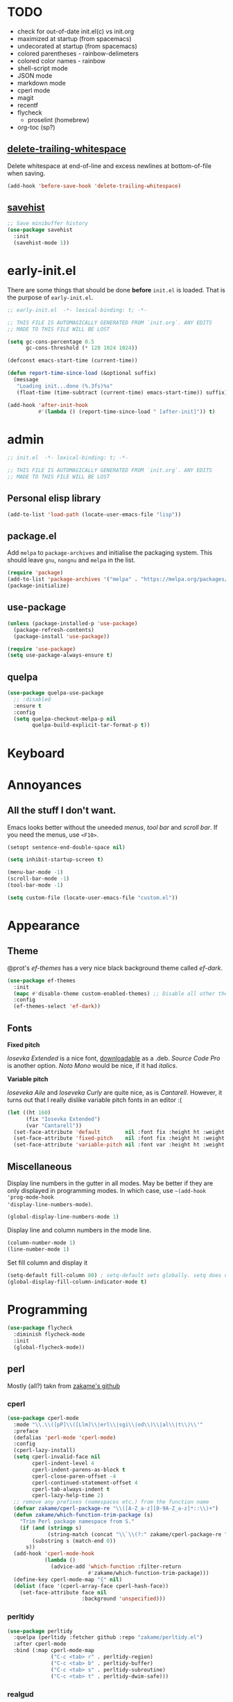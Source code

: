 * TODO

- check for out-of-date init.el(c) vs init.org
- maximized at startup (from spacemacs)
- undecorated at startup (from spacemacs)
- colored parentheses - rainbow-delimeters
- colored color names - rainbow
- shell-script mode
- JSON mode
- markdown mode
- cperl mode
- magit
- recentf
- flycheck
  - proselint (homebrew)
- org-toc (sp?)

** [[https://www.gnu.org/software/emacs/manual/html_node/emacs/Useless-Whitespace.html][delete-trailing-whitespace]]

Delete whitespace at end-of-line and excess newlines at bottom-of-file when
saving.

#+begin_src emacs-lisp
(add-hook 'before-save-hook 'delete-trailing-whitespace)
#+end_src

** [[https://www.gnu.org/software/emacs/manual/html_node/emacs/Saving-Emacs-Sessions.html][savehist]]

#+begin_src emacs-lisp
;; Save minibuffer history
(use-package savehist
  :init
  (savehist-mode 1))
#+end_src

* early-init.el

There are some things that should be done *before* ~init.el~ is loaded. That is the
purpose of ~early-init.el~.

#+begin_src emacs-lisp :tangle early-init.el
;; early-init.el  -*- lexical-binding: t; -*-

;; THIS FILE IS AUTOMAGICALLY GENERATED FROM `init.org`. ANY EDITS
;; MADE TO THIS FILE WILL BE LOST
#+end_src

#+begin_src emacs-lisp :tangle early-init.el
(setq gc-cons-percentage 0.5
      gc-cons-threshold (* 128 1024 1024))

(defconst emacs-start-time (current-time))

(defun report-time-since-load (&optional suffix)
  (message
   "Loading init...done (%.3fs)%s"
   (float-time (time-subtract (current-time) emacs-start-time)) suffix))

(add-hook 'after-init-hook
          #'(lambda () (report-time-since-load " [after-init]")) t)
#+end_src

* admin

#+begin_src emacs-lisp
;; init.el  -*- lexical-binding: t; -*-

;; THIS FILE IS AUTOMAGICALLY GENERATED FROM `init.org`. ANY EDITS
;; MADE TO THIS FILE WILL BE LOST
#+end_src

** Personal elisp library

#+begin_src emacs-lisp
(add-to-list 'load-path (locate-user-emacs-file "lisp"))
#+end_src

** package.el

Add ~melpa~ to ~package-archives~ and initialise the packaging system. This should
leave ~gnu~, ~nongnu~ and ~melpa~ in the list.

#+begin_src emacs-lisp
(require 'package)
(add-to-list 'package-archives '("melpa" . "https://melpa.org/packages/") t)
(package-initialize)
#+end_src

** use-package

#+begin_src emacs-lisp
(unless (package-installed-p 'use-package)
  (package-refresh-contents)
  (package-install 'use-package))

(require 'use-package)
(setq use-package-always-ensure t)
#+end_src

** quelpa

#+begin_src emacs-lisp
(use-package quelpa-use-package
  ;; :disabled
  :ensure t
  :config
  (setq quelpa-checkout-melpa-p nil
        quelpa-build-explicit-tar-format-p t))
#+end_src


* Keyboard

* Annoyances

** All the stuff I don't want.

Emacs looks better without the uneeded /menus/, /tool bar/ and /scroll bar/. If you
need the menus, use ~<F10>~.

#+begin_src emacs-lisp
(setopt sentence-end-double-space nil)

(setq inhibit-startup-screen t)

(menu-bar-mode -1)
(scroll-bar-mode -1)
(tool-bar-mode -1)

(setq custom-file (locate-user-emacs-file "custom.el"))
#+end_src

* Appearance

** Theme

@prot's /ef-themes/ has a very nice black background theme called /ef-dark/.

#+begin_src emacs-lisp
(use-package ef-themes
  :init
  (mapc #'disable-theme custom-enabled-themes) ;; Disable all other themes
  :config
  (ef-themes-select 'ef-dark))
#+end_src

** Fonts

*Fixed pitch*

/Iosevka Extended/ is a nice font, [[https://phd-sid.ethz.ch/debian/fonts-iosevka/fonts-iosevka_22.0.0%2Bds-1_all.deb][downloadable]] as a .deb. /Source Code Pro/ is
another option. /Noto Mono/ would be nice, if it had /italics/.

*Variable pitch*

/Ioseveka Aile/ and /Ioseveka Curly/ are quite nice, as is /Cantarell/. However, it
turns out that I really dislike variable pitch fonts in an editor :(

#+begin_src emacs-lisp
(let ((ht 160)
      (fix "Iosevka Extended")
      (var "Cantarell"))
  (set-face-attribute 'default        nil :font fix :height ht :weight 'medium)
  (set-face-attribute 'fixed-pitch    nil :font fix :height ht :weight 'medium)
  (set-face-attribute 'variable-pitch nil :font var :height ht :weight 'medium))
#+end_src

** Miscellaneous

Display line numbers in the gutter in all modes. May be better if they are only
displayed in programming modes. In which case, use ~~(add-hook 'prog-mode-hook
'display-line-numbers-mode)~.

#+begin_src emacs-lisp
(global-display-line-numbers-mode 1)
#+end_src

Display line and column numbers in the mode line.

#+begin_src emacs-lisp
(column-number-mode 1)
(line-number-mode 1)
#+end_src

Set fill column and display it

#+begin_src emacs-lisp
(setq-default fill-column 80) ; setq-default sets globally. setq does not
(global-display-fill-column-indicator-mode t)
#+end_src

* Programming

#+begin_src emacs-lisp
(use-package flycheck
  :diminish flycheck-mode
  :init
  (global-flycheck-mode))
#+end_src

** perl

Mostly (all?) takn from [[https://github.com/zakame/.emacs.d/blob/a7e4cd351d62db6387c05e3e60718a3948a04c30/init.el][zakame's github]]

*** cperl

#+begin_src emacs-lisp
(use-package cperl-mode
  :mode "\\.\\([pP]\\([Llm]\\|erl\\|sgi\\|od\\)\\|al\\|t\\)\\'"
  :preface
  (defalias 'perl-mode 'cperl-mode)
  :config
  (cperl-lazy-install)
  (setq cperl-invalid-face nil
        cperl-indent-level 4
        cperl-indent-parens-as-block t
        cperl-close-paren-offset -4
        cperl-continued-statement-offset 4
        cperl-tab-always-indent t
        cperl-lazy-help-time 2)
  ;; remove any prefixes (namespaces etc.) from the function name
  (defvar zakame/cperl-package-re "\\([A-Z_a-z][0-9A-Z_a-z]*::\\)+")
  (defun zakame/which-function-trim-package (s)
    "Trim Perl package namespace from S."
    (if (and (stringp s)
             (string-match (concat "\\`\\(?:" zakame/cperl-package-re "\\)") s))
        (substring s (match-end 0))
      s))
  (add-hook 'cperl-mode-hook
            (lambda ()
              (advice-add 'which-function :filter-return
                          #'zakame/which-function-trim-package)))
  (define-key cperl-mode-map "{" nil)
  (dolist (face '(cperl-array-face cperl-hash-face))
    (set-face-attribute face nil
                        :background 'unspecified)))
#+end_src

*** perltidy

#+begin_src emacs-lisp
(use-package perltidy
  :quelpa (perltidy :fetcher github :repo "zakame/perltidy.el")
  :after cperl-mode
  :bind (:map cperl-mode-map
              ("C-c <tab> r" . perltidy-region)
              ("C-c <tab> b" . perltidy-buffer)
              ("C-c <tab> s" . perltidy-subroutine)
              ("C-c <tab> t" . perltidy-dwim-safe)))
#+end_src

*** realgud

#+begin_src emacs-lisp
(use-package realgud
  :after cperl-mode
  :bind (:map cperl-mode-map
              ("C-c C-d" . realgud:perldb)))
#+end_src

** yasnippet

#+begin_src emacs-lisp
(use-package yasnippet
  :config
  (yas-global-mode 1)
  (use-package yasnippet-snippets))
#+end_src

* Completion

** vertico

Enhances the display of completion candidates and displays them as a
vertical column in the minibuffer.

#+begin_src emacs-lisp
(use-package vertico
  :init
  (vertico-mode 1)
  :bind (:map vertico-map
              ("C-n" . vertico-next)
              ("C-p" . vertico-previous)))
#+end_src

** marginalia

Adds annotations to completion candidates in the minibuffer

#+begin_src emacs-lisp
(use-package marginalia
  :init
  (marginalia-mode 1))
#+end_src

** orderless

Search for completions using unordered "words". For esample

#+begin_src emacs-lisp
;; Optional: Enable orderless for more flexible completion styles
(use-package orderless
  :init
  (setq completion-styles '(orderless))
  (setq completion-category-defaults nil)) ; Needed to avoid some edge cases
#+end_src

** consult

[[https://github.com/minad/consult][Consult]] is a collection of commands that enhance some of Emacs built-in
commands.

There's likely going to be more added here

#+begin_src emacs-lisp
(use-package consult
  :bind
  (
   ("C-x b" . consult-buffer)
   ("C-g"   . consult-goto-line)
   ("C-s"   . consult-line)
   ("C-S-y" . consult-yank-from-kill-ring)
   ))
#+end_src

* Org & friends

#+begin_src emacs-lisp

(setq-default org-hide-emphasis-markers t
              org-image-actual-width '(300)
              org-pretty-entities t
              org-startup-indented t
              org-startup-with-inline-images t
              org-use-sub-superscripts "{}")

(setq org-src-preserve-indentation t
      org-edit-src-content-indentation 0) ; sane indentation for org
                                          ; src blocks

(use-package org-modern
  :hook
  (org-mode . global-org-modern-mode)
  :custom
  (org-modern-keyword t)
  (org-modern-checkbox t)
  (org-modern-table t))

(use-package org-tempo
  :ensure nil
  :config
  (add-to-list 'org-structure-template-alist '("el" . "src emacs-lisp")))
#+end_src
